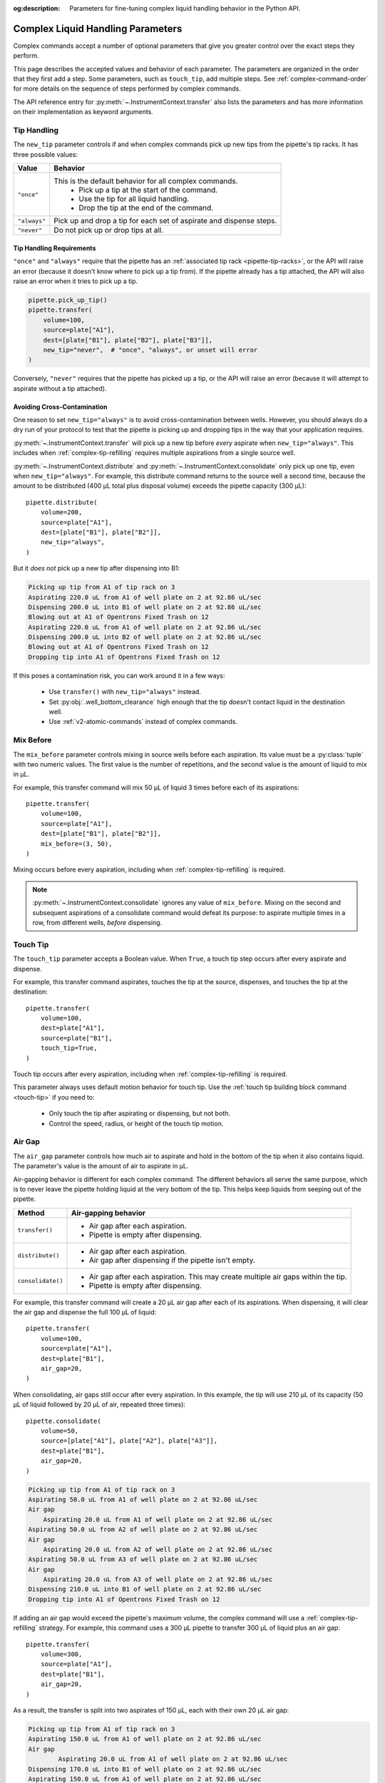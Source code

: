 :og:description: Parameters for fine-tuning complex liquid handling behavior in the Python API.

.. _complex_params:

**********************************
Complex Liquid Handling Parameters
**********************************

Complex commands accept a number of optional parameters that give you greater control over the exact steps they perform.  

This page describes the accepted values and behavior of each parameter. The parameters are organized in the order that they first add a step. Some parameters, such as ``touch_tip``, add multiple steps. See :ref:`complex-command-order` for more details on the sequence of steps performed by complex commands.

The API reference entry for :py:meth:`~.InstrumentContext.transfer` also lists the parameters and has more information on their implementation as keyword arguments.

Tip Handling
============

The ``new_tip`` parameter controls if and when complex commands pick up new tips from the pipette's tip racks. It has three possible values:

.. list-table::
   :header-rows: 1

   * - Value
     - Behavior
   * - ``"once"``
     - This is the default behavior for all complex commands.
        - Pick up a tip at the start of the command.
        - Use the tip for all liquid handling.
        - Drop the tip at the end of the command.
   * - ``"always"``
     - Pick up and drop a tip for each set of aspirate and dispense steps.
   * - ``"never"``
     - Do not pick up or drop tips at all.

.. versionadded:: 2.0
     
Tip Handling Requirements
-------------------------
     
``"once"`` and ``"always"`` require that the pipette has an :ref:`associated tip rack <pipette-tip-racks>`, or the API will raise an error (because it doesn't know where to pick up a tip from). If the pipette already has a tip attached, the API will also raise an error when it tries to pick up a tip. 

.. code-block:: python

    pipette.pick_up_tip()
    pipette.transfer(
        volume=100,
        source=plate["A1"],
        dest=[plate["B1"], plate["B2"], plate["B3"]],
        new_tip="never",  # "once", "always", or unset will error
    )

Conversely, ``"never"`` requires that the pipette has picked up a tip, or the API will raise an error (because it will attempt to aspirate without a tip attached).

Avoiding Cross-Contamination
----------------------------

One reason to set ``new_tip="always"`` is to avoid cross-contamination between wells. However, you should always do a dry run of your protocol to test that the pipette is picking up and dropping tips in the way that your application requires.

:py:meth:`~.InstrumentContext.transfer` will pick up a new tip before *every* aspirate when ``new_tip="always"``. This includes when :ref:`complex-tip-refilling` requires multiple aspirations from a single source well.

:py:meth:`~.InstrumentContext.distribute` and :py:meth:`~.InstrumentContext.consolidate` only pick up one tip, even when ``new_tip="always"``. For example, this distribute command returns to the source well a second time, because the amount to be distributed (400 µL total plus disposal volume) exceeds the pipette capacity (300 μL)::

    pipette.distribute(
        volume=200,
        source=plate["A1"],
        dest=[plate["B1"], plate["B2"]],
        new_tip="always",
    )
    
But it *does not* pick up a new tip after dispensing into B1:

.. code-block:: text

    Picking up tip from A1 of tip rack on 3
    Aspirating 220.0 uL from A1 of well plate on 2 at 92.86 uL/sec
    Dispensing 200.0 uL into B1 of well plate on 2 at 92.86 uL/sec
    Blowing out at A1 of Opentrons Fixed Trash on 12
    Aspirating 220.0 uL from A1 of well plate on 2 at 92.86 uL/sec
    Dispensing 200.0 uL into B2 of well plate on 2 at 92.86 uL/sec
    Blowing out at A1 of Opentrons Fixed Trash on 12
    Dropping tip into A1 of Opentrons Fixed Trash on 12

If this poses a contamination risk, you can work around it in a few ways:

    * Use ``transfer()`` with ``new_tip="always"`` instead.
    * Set :py:obj:`.well_bottom_clearance` high enough that the tip doesn't contact liquid in the destination well.
    * Use :ref:`v2-atomic-commands` instead of complex commands.



Mix Before
==========

The ``mix_before`` parameter controls mixing in source wells before each aspiration. Its value must be a :py:class:`tuple` with two numeric values. The first value is the number of repetitions, and the second value is the amount of liquid to mix in µL.

For example, this transfer command will mix 50 µL of liquid 3 times before each of its aspirations::

    pipette.transfer(
        volume=100,
        source=plate["A1"],
        dest=[plate["B1"], plate["B2"]],
        mix_before=(3, 50),
    )
    
.. versionadded:: 2.0

Mixing occurs before every aspiration, including when :ref:`complex-tip-refilling` is required.

.. note::
    :py:meth:`~.InstrumentContext.consolidate` ignores any value of ``mix_before``. Mixing on the second and subsequent aspirations of a consolidate command would defeat its purpose: to aspirate multiple times in a row, from different wells, *before* dispensing.
    

Touch Tip
=========

The ``touch_tip`` parameter accepts a Boolean value. When ``True``, a touch tip step occurs after every aspirate and dispense.

For example, this transfer command aspirates, touches the tip at the source, dispenses, and touches the tip at the destination::

    pipette.transfer(
        volume=100,
        dest=plate["A1"],
        source=plate["B1"],
        touch_tip=True,
    )

.. versionadded:: 2.0

Touch tip occurs after every aspiration, including when :ref:`complex-tip-refilling` is required.

This parameter always uses default motion behavior for touch tip. Use the :ref:`touch tip building block command <touch-tip>` if you need to:

    * Only touch the tip after aspirating or dispensing, but not both.
    * Control the speed, radius, or height of the touch tip motion.

Air Gap
=======

The ``air_gap`` parameter controls how much air to aspirate and hold in the bottom of the tip when it also contains liquid. The parameter's value is the amount of air to aspirate in µL.

Air-gapping behavior is different for each complex command. The different behaviors all serve the same purpose, which is to never leave the pipette holding liquid at the very bottom of the tip. This helps keep liquids from seeping out of the pipette.

.. list-table::
   :header-rows: 1

   * - Method
     - Air-gapping behavior
   * - ``transfer()``
     - 
       - Air gap after each aspiration.
       - Pipette is empty after dispensing.
   * - ``distribute()``
     - 
       - Air gap after each aspiration.
       - Air gap after dispensing if the pipette isn't empty.
   * - ``consolidate()``
     - 
       - Air gap after each aspiration. This may create multiple air gaps within the tip.
       - Pipette is empty after dispensing.

For example, this transfer command will create a 20 µL air gap after each of its aspirations. When dispensing, it will clear the air gap and dispense the full 100 µL of liquid::

    pipette.transfer(
        volume=100,
        source=plate["A1"],
        dest=plate["B1"],
        air_gap=20,
    )
    
.. versionadded:: 2.0

When consolidating, air gaps still occur after every aspiration. In this example, the tip will use 210 µL of its capacity (50 µL of liquid followed by 20 µL of air, repeated three times)::

    pipette.consolidate(
        volume=50,
        source=[plate["A1"], plate["A2"], plate["A3"]],
        dest=plate["B1"],
        air_gap=20,
    )

.. code-block:: text

    Picking up tip from A1 of tip rack on 3
    Aspirating 50.0 uL from A1 of well plate on 2 at 92.86 uL/sec
    Air gap
        Aspirating 20.0 uL from A1 of well plate on 2 at 92.86 uL/sec
    Aspirating 50.0 uL from A2 of well plate on 2 at 92.86 uL/sec
    Air gap
        Aspirating 20.0 uL from A2 of well plate on 2 at 92.86 uL/sec
    Aspirating 50.0 uL from A3 of well plate on 2 at 92.86 uL/sec
    Air gap
        Aspirating 20.0 uL from A3 of well plate on 2 at 92.86 uL/sec
    Dispensing 210.0 uL into B1 of well plate on 2 at 92.86 uL/sec
    Dropping tip into A1 of Opentrons Fixed Trash on 12
    
If adding an air gap would exceed the pipette's maximum volume, the complex command will use a :ref:`complex-tip-refilling` strategy. For example, this command uses a 300 µL pipette to transfer 300 µL of liquid plus an air gap::

    pipette.transfer(
        volume=300,
        source=plate["A1"],
        dest=plate["B1"],
        air_gap=20,
    )

As a result, the transfer is split into two aspirates of 150 µL, each with their own 20 µL air gap:

.. code-block:: text

	Picking up tip from A1 of tip rack on 3
	Aspirating 150.0 uL from A1 of well plate on 2 at 92.86 uL/sec
	Air gap
		Aspirating 20.0 uL from A1 of well plate on 2 at 92.86 uL/sec
	Dispensing 170.0 uL into B1 of well plate on 2 at 92.86 uL/sec
	Aspirating 150.0 uL from A1 of well plate on 2 at 92.86 uL/sec
	Air gap
		Aspirating 20.0 uL from A1 of well plate on 2 at 92.86 uL/sec
	Dispensing 170.0 uL into B1 of well plate on 2 at 92.86 uL/sec
	Dropping tip into A1 of Opentrons Fixed Trash on 12

Mix After
=========

The ``mix_after`` parameter controls mixing in source wells after each dispense. Its value must be a :py:class:`tuple` with two numeric values. The first value is the number of repetitions, and the second value is the amount of liquid to mix in µL.

For example, this transfer command will mix 50 µL of liquid 3 times after each of its dispenses::

    pipette.transfer(
        volume=100,
        source=plate["A1"],
        dest=[plate["B1"], plate["B2"]],
        mix_after=(3, 50),
    )
    
.. versionadded:: 2.0

.. note::
    :py:meth:`~.InstrumentContext.distribute` ignores any value of ``mix_after``. Mixing after dispensing would combine (and potentially contaminate) the remaining source liquid with liquid present at the destination.


Disposal Volume
===============

The ``disposal_volume`` parameter controls how much extra liquid is aspirated as part of a :py:meth:`~.InstrumentContext.distribute` command. Including a disposal volume can improve the accuracy of each dispense. The pipette blows out the disposal volume of liquid after dispensing. To skip aspirating and blowing out extra liquid, set ``disposal_volume=0``.

By default, ``disposal_volume`` is the :ref:`minimum volume <new-pipette-models>` of the pipette, but you can set it to any amount::

    pipette.distribute(
        volume=100,
        source=plate["A1"],
        dest=[plate["B1"], plate["B2"]],
        disposal_volume=50,  # reduce from default 100 µL to 50 µL
    )
    
.. versionadded:: 2.0
    
If the amount to aspirate plus the disposal volume exceeds the tip's capacity, ``distribute()`` will use a :ref:`complex-tip-refilling` strategy. In such cases, the pipette will aspirate and blow out the disposal volume *with each aspiration*. For example, this command will require tip refilling with a 1000 µL pipette::
    
    pipette.distribute(
        volume=100,
        source=reservoir["A1"],
        dest=[plate.columns()[0]],
        disposal_volume=250,
    )
    
The amount to dispense in the destination is 800 µL (100 µL for each of 8 wells in the column). Adding the 250 µL disposal volume exceeds the 1000 µL capacity of the tip. The command will be split across two aspirations, each with the full disposal volume of 250 µL. The pipette will dispose *a total of 500 µL* during the command.

.. note::
    :py:meth:`~.InstrumentContext.transfer` will not aspirate additional liquid if you set ``disposal_volume``. However, it will perform a very small blow out after each dispense.
    
    :py:meth:`~.InstrumentContext.consolidate` ignores ``disposal_volume`` completely.

Blow Out
========

There are two parameters that control blowout behavior. The ``blow_out`` parameter accepts a Boolean value. When ``True``, the pipette blows out remaining liquid after each dispense. The ``blowout_location`` parameter controls in which of three locations these blowout actions occur. The default blowout location is the trash. Blowout behavior is different for each complex command. 

.. list-table::
   :header-rows: 1

   * - Method
     - Blowout behavior
   * - ``transfer()``
     -
       - Blow out after each dispense.
       - Valid locations: ``"trash"``, ``"source well"``, ``"destination well"``
   * - ``distribute()``
     - 
       - Blow out after final dispense.
       - Valid locations: ``"trash"``, ``"source well"``
   * - ``consolidate()``
     - 
       - Blow out after final dispense.
       - Valid locations: ``"trash"``, ``"destination well"``

For example, this transfer command will blow out liquid in the trash twice, once after each dispense into a destination well::

    pipette.transfer(
        volume=100,
        source=[plate["A1"], plate["A2"]],
        dest=[plate["B1"], plate["B2"]],
        blow_out=True,
    )

.. versionadded:: 2.0

.. note::
    If the tip already contains liquid, and then you perform a complex command with ``new_tip="never"`` and ``blow_out=True``, the pipette will blow out *all* of the liquid from the tip.

Set ``blowout_location`` when you don't want to waste any liquid by blowing it out into the trash. For example, you may want to make sure that every last bit of a sample is moved into a destination well. Or you may want to return every last bit of an expensive reagent to the source for use in later pipetting. 

If you need to blow out in a different well, or at a specific location within a well, use the :ref:`blow out building block command <blow-out>` instead.

When setting a blowout location, you must also set ``blow_out=True``, or the location will be ignored::

    pipette.transfer(
        volume=100,
        source=plate["A1"],
        dest=plate["B1"],
        blow_out=True,  # required to set location
        blowout_location="destination well",
    )

.. versionadded:: 2.8

With ``transfer()``, the pipette will not blow out at all if you only set ``blowout_location``. With ``distribute()``, the pipette will still blow out (due to ``disposal_volume``) but in the default location of the trash::

    pipette.distribute(
        volume=100,
        source=plate["A1"],
        dest=[plate["B1"], plate["B2"]],
        disposal_volume=50,  # causes blow out
        blow_out=True,       # still required to set location!
        blowout_location="source well",
    )

Trash Tips
==========

